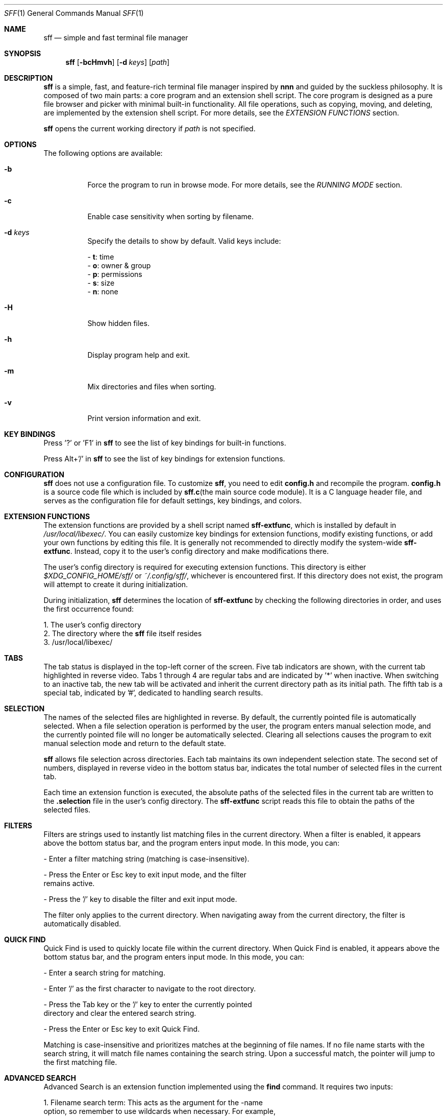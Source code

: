 .Dd 2025-2-23
.Dt SFF 1
.Os
.Sh NAME
.Nm sff
.Nd simple and fast terminal file manager
.Sh SYNOPSIS
.Nm
.Op Fl bcHmvh
.Op Fl d Ar keys
.Op Ar path
.Sh DESCRIPTION
.Nm
is a simple, fast, and feature-rich terminal file manager inspired by \fBnnn\fR and guided by the suckless philosophy. It is composed of two main parts: a core program and an extension shell script. The core program is designed as a pure file browser and picker with minimal built-in functionality. All file operations, such as copying, moving, and deleting, are implemented by the extension shell script. For more details, see the \fIEXTENSION FUNCTIONS\fR section.
.Pp
.Nm 
opens the current working directory if 
.Ar path
is not specified.
.Sh OPTIONS
The following options are available:
.Bl -tag -width indent
.It Fl b
Force the program to run in browse mode. For more details, see the \fIRUNNING MODE\fR section.
.It Fl c
Enable case sensitivity when sorting by filename.
.It Fl d Ar keys
Specify the details to show by default. Valid keys include:
.Pp
    - \fBt\fR: time
    - \fBo\fR: owner & group
    - \fBp\fR: permissions
    - \fBs\fR: size
    - \fBn\fR: none
.It Fl H
Show hidden files.
.It Fl h
Display program help and exit.
.It Fl m
Mix directories and files when sorting.
.It Fl v
Print version information and exit.
.Sh KEY BINDINGS
Press '?' or 'F1' in
.Nm
to see the list of key bindings for built-in functions.
.Pp
Press Alt+'/' in
.Nm
to see the list of key bindings for extension functions.
.Sh CONFIGURATION
.Nm
does not use a configuration file. To customize
.Nm  ,
you need to edit \fBconfig.h\fR and recompile the program. \fBconfig.h\fR is a
source code file which is included by \fBsff.c\fR(the main source code module). It
is a C language header file, and serves as the configuration file for default
settings, key bindings, and colors. 
.Sh EXTENSION FUNCTIONS
The extension functions are provided by a shell script named \fBsff-extfunc\fR, which is installed by default in 
.Pa /usr/local/libexec/  .
You can easily customize key bindings for extension functions, modify existing functions, or add your own functions by editing this file. It is generally not recommended to directly modify the system-wide \fBsff-extfunc\fR. Instead, copy it to the user's config directory and make modifications there.
.Pp
The user's config directory is required for executing extension functions. This directory is either 
.Pa $XDG_CONFIG_HOME/sff/ 
or 
.Pa ~/.config/sff/  ,
whichever is encountered first. If this directory does not exist, the program will attempt to create it during initialization.
.Pp
During initialization, 
.Nm 
determines the location of \fBsff-extfunc\fR by checking the following directories in order, and uses the first occurrence found:
.Pp
    1. The user's config directory
    2. The directory where the 
.Nm 
file itself resides
    3. /usr/local/libexec/
.Sh TABS
The tab status is displayed in the top-left corner of the screen. Five tab indicators are shown, with the current tab highlighted in reverse video. Tabs 1 through 4 are regular tabs and are indicated by '*' when inactive. When switching to an inactive tab, the new tab will be activated and inherit the current directory path as its initial path. The fifth tab is a special tab, indicated by '#', dedicated to handling search results.
.Sh SELECTION
The names of the selected files are highlighted in reverse. By default, the currently pointed file is automatically selected. When a file selection operation is performed by the user, the program enters manual selection mode, and the currently pointed file will no longer be automatically selected. Clearing all selections causes the program to exit manual selection mode and return to the default state. 
.Pp
.Nm 
allows file selection across directories. Each tab maintains its own independent selection state. The second set of numbers, displayed in reverse video in the bottom status bar, indicates the total number of selected files in the current tab.
.Pp
Each time an extension function is executed, the absolute paths of the selected files in the current tab are written to the \fB.selection\fR file in the user's config directory. The \fBsff-extfunc\fR script reads this file to obtain the paths of the selected files.
.Sh FILTERS
Filters are strings used to instantly list matching files in the current directory. When a filter is enabled, it appears above the bottom status bar, and the program enters input mode. In this mode, you can:
.Pp
    - Enter a filter matching string (matching is case-insensitive).
.Pp
    - Press the Enter or Esc key to exit input mode, and the filter 
      remains active.
.Pp
    - Press the '/' key to disable the filter and exit input mode.
.Pp
The filter only applies to the current directory. When navigating away from the current directory, the filter is automatically disabled.
.Sh QUICK FIND
Quick Find is used to quickly locate file within the current directory. When Quick Find is enabled, it appears above the bottom status bar, and the program enters input mode. In this mode, you can:
.Pp
    - Enter a search string for matching.
.Pp
    - Enter '/' as the first character to navigate to the root directory.
.Pp
    - Press the Tab key or the '/' key to enter the currently pointed 
      directory and clear the entered search string.
.Pp
    - Press the Enter or Esc key to exit Quick Find.
.Pp
Matching is case-insensitive and prioritizes matches at the beginning of file names. If no file name starts with the search string, it will match file names containing the search string. Upon a successful match, the pointer will jump to the first matching file.
.Sh ADVANCED SEARCH
Advanced Search is an extension function implemented using the \fBfind\fR command. It requires two inputs:
.Pp
    1. Filename search term: This acts as the argument for the -name 
       option, so remember to use wildcards when necessary. For example, 
       to search for files containing 'lib' in their name, enter '*lib*' 
       instead of just 'lib'. If you do not want to search by filename, 
       simply enter '*'.
.Pp
    2. Additional search options: Here, you can provide one or more 
       primaries for the \fBfind\fR command, such as '-size +4k' to search 
       for files larger than 4k. If no additional options are needed, 
       leave this field blank and press the Enter key.
.Pp
After both inputs are provided, the executed command will be: 
.Pp
    find ./ -name "input1" input2
.Pp
The search results are sent back to 
.Nm 
and listed in the fifth tab, where you can further process them.
.Sh UNDO AND REDO
.Nm 
supports undoing or redoing the last file operation. Supported operations include:
.Pp
    - Create new files/directories
    - Copy-paste
    - Cut-paste
    - Rename
    - Duplicate
.Pp
\fBNotes\fR:
.br
Undo/Redo actions span across different tabs and even different
.Nm 
instances. This means that a file operation performed in one 
.Nm 
instance can be undone or redone in another instance.
.Pp
DO NOT undo/redo operations across different running modes. For more details, see the \fIRUNNING MODE\fR section.
.Sh RUNNING MODE
.Pp
\fBBrowse Mode:\fR
.br
In this mode, a green reversed 'B' is displayed as an indicator in the bottom-left corner of the screen. 
.Pp
This mode can be considered a safe mode. In browse mode, extension functions are disabled, and
.Nm
does not make any changes to the file system. 
.Pp
The program is forced into browse mode and cannot exit this mode until termination under the following conditions:
.Pp
    - When the -b option is used while running 
.Nm 
    - During 
.Nm
initialization, when certain non-fatal errors occur 
      (e.g., the \fBsff-extfunc\fR file cannot be found)
.Pp
\fBSudo Mode:\fR
.br
In this mode, a red reversed 'S' is displayed as an indicator in the bottom-left corner of the screen. 
.Pp
When 
.Nm 
is run as a regular user and switched to sudo mode, the following operations will be executed with superuser privileges:
.Pp
    - All extension functions
    - File editing
.Pp
However, all other operations are still performed by the current user. Since Undo/Redo itself is also an extension function, it only applies to the last file operation performed by the corresponding user. For example, if you switch to sudo mode and then perform an undo, it will revert the last file operation performed by the superuser, not the last operation performed before switching modes.
.Pp
When 
.Nm 
is run as the superuser, the program will always run in sudo mode or can be switched to browse mode until termination. Naturally, all operations are performed by the superuser.
.Sh AUTHORS
.An Shi Yanling Aq Mt sylphenix@outlook.com
.Sh HOMEPAGE
.Em https://codeberg.org/sylphenix/sff
